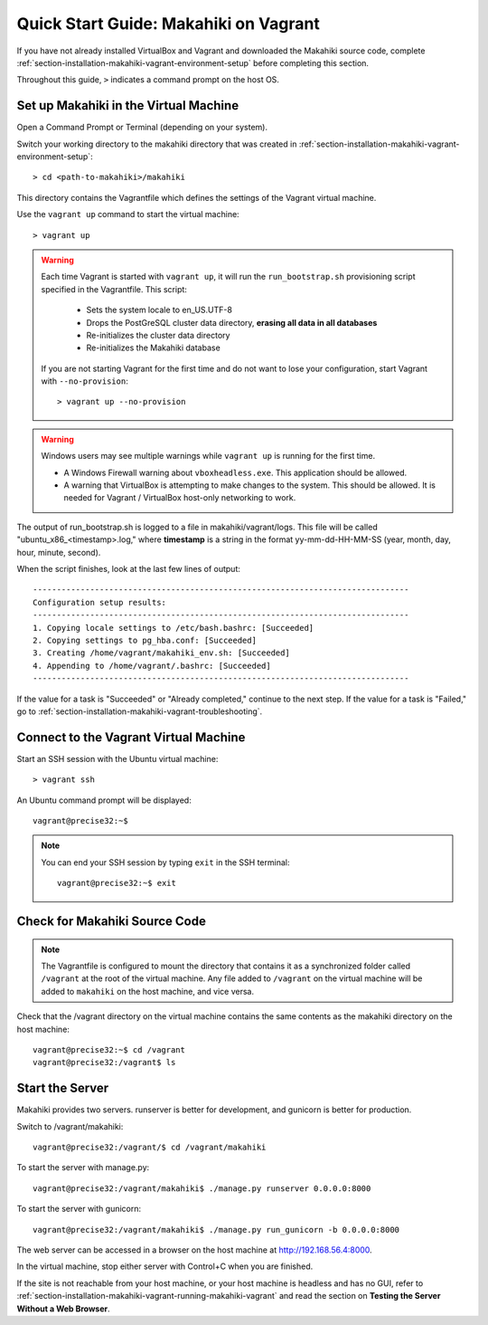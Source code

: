 .. _section-installation-makahiki-vagrant-quickstart:

Quick Start Guide: Makahiki on Vagrant 
======================================

If you have not already installed VirtualBox and Vagrant and downloaded the Makahiki source code, 
complete :ref:`section-installation-makahiki-vagrant-environment-setup` before completing this section.

Throughout this guide, ``>`` indicates a command prompt on the host OS.

Set up Makahiki in the Virtual Machine
--------------------------------------

Open a Command Prompt or Terminal (depending on your system).

Switch your working directory to the makahiki directory that was created 
in :ref:`section-installation-makahiki-vagrant-environment-setup`::

  > cd <path-to-makahiki>/makahiki
  
This directory contains the Vagrantfile which defines the settings 
of the Vagrant virtual machine.

Use the ``vagrant up`` command to start the virtual machine::

  > vagrant up
  
.. warning:: Each time Vagrant is started with ``vagrant up``, it will run the 
   ``run_bootstrap.sh`` provisioning script specified in the Vagrantfile. This 
   script:
   
     * Sets the system locale to en_US.UTF-8
     * Drops the PostGreSQL cluster data directory, **erasing all data in all databases**
     * Re-initializes the cluster data directory
     * Re-initializes the Makahiki database
   
   If you are not starting Vagrant for the first time and do not want to lose 
   your configuration, start Vagrant with ``--no-provision``::
   
     > vagrant up --no-provision
     
.. warning:: Windows users may see multiple warnings while ``vagrant up`` is running for the first time.

     * A Windows Firewall warning about ``vboxheadless.exe``. This application should be allowed.
     * A warning that VirtualBox is attempting to make changes to the system. This should be allowed. It is needed for Vagrant / VirtualBox host-only networking to work.
      
The output of run_bootstrap.sh is logged to a file in makahiki/vagrant/logs.
This file will be called "ubuntu_x86_<timestamp>.log," where **timestamp** is a 
string in the format yy-mm-dd-HH-MM-SS (year, month, day, hour, minute, second).

When the script finishes, look at the last few lines of output::

  -------------------------------------------------------------------------------
  Configuration setup results:
  -------------------------------------------------------------------------------
  1. Copying locale settings to /etc/bash.bashrc: [Succeeded]
  2. Copying settings to pg_hba.conf: [Succeeded]
  3. Creating /home/vagrant/makahiki_env.sh: [Succeeded]
  4. Appending to /home/vagrant/.bashrc: [Succeeded]
  -------------------------------------------------------------------------------
  
If the value for a task is "Succeeded" or "Already completed," continue to the 
next step. If the value for a task is "Failed," go to :ref:`section-installation-makahiki-vagrant-troubleshooting`.

Connect to the Vagrant Virtual Machine
--------------------------------------

Start an SSH session with the Ubuntu virtual machine::

  > vagrant ssh

An Ubuntu command prompt will be displayed:: 

  vagrant@precise32:~$
  
.. note::
   You can end your SSH session by typing ``exit`` in the SSH terminal::

     vagrant@precise32:~$ exit 

Check for Makahiki Source Code
------------------------------

.. note:: The Vagrantfile is configured to mount the directory that contains 
   it as a synchronized folder called ``/vagrant`` at the root of the virtual 
   machine. Any file added to ``/vagrant`` on the virtual machine will be added to 
   ``makahiki`` on the host machine, and vice versa.

Check that the /vagrant directory on the virtual machine contains the same 
contents as the makahiki directory on the host machine::

  vagrant@precise32:~$ cd /vagrant
  vagrant@precise32:/vagrant$ ls
   
Start the Server
----------------

Makahiki provides two servers. runserver is better for development, and 
gunicorn is better for production.

Switch to /vagrant/makahiki::

  vagrant@precise32:/vagrant/$ cd /vagrant/makahiki
  
To start the server with manage.py::

  vagrant@precise32:/vagrant/makahiki$ ./manage.py runserver 0.0.0.0:8000

To start the server with gunicorn::

  vagrant@precise32:/vagrant/makahiki$ ./manage.py run_gunicorn -b 0.0.0.0:8000

The web server can be accessed in a browser on the host machine at 
http://192.168.56.4:8000.

In the virtual machine, stop either server with Control+C when you are finished.

If the site is not reachable from your host machine, or your host machine is headless 
and has no GUI, refer to :ref:`section-installation-makahiki-vagrant-running-makahiki-vagrant` 
and read the section on **Testing the Server Without a Web Browser**.




